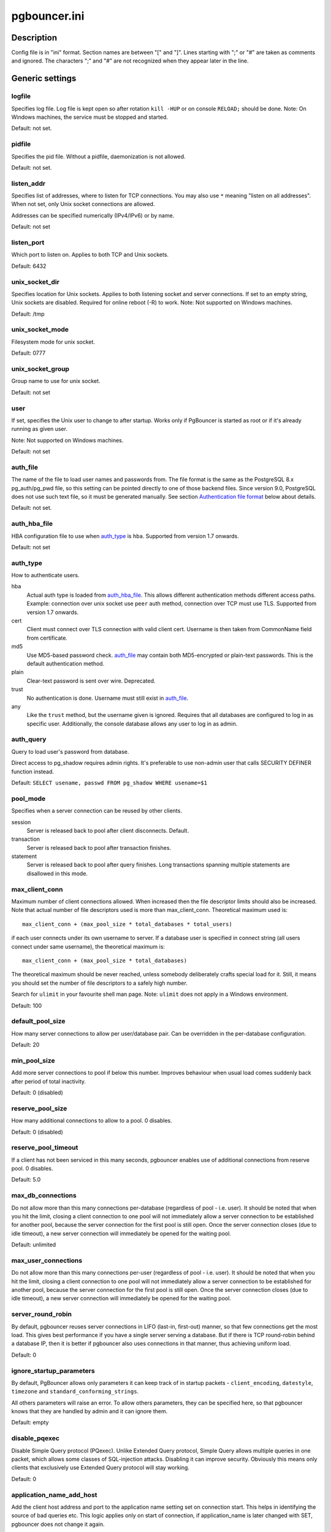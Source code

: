 
pgbouncer.ini
#############

Description
===========

Config file is in "ini" format. Section names are between "[" and "]".  Lines
starting with ";" or "#" are taken as comments and ignored. The characters ";"
and "#" are not recognized when they appear later in the line.


Generic settings
================

logfile
-------

Specifies log file. Log file is kept open so after rotation ``kill -HUP``
or on console ``RELOAD;`` should be done.
Note: On Windows machines, the service must be stopped and started.

Default: not set.

pidfile
-------

Specifies the pid file. Without a pidfile, daemonization is not allowed.

Default: not set.

listen_addr
-----------

Specifies list of addresses, where to listen for TCP connections.
You may also use ``*`` meaning "listen on all addresses". When not set,
only Unix socket connections are allowed.

Addresses can be specified numerically (IPv4/IPv6) or by name.

Default: not set

listen_port
-----------

Which port to listen on. Applies to both TCP and Unix sockets.

Default: 6432

unix_socket_dir
---------------

Specifies location for Unix sockets. Applies to both listening socket and
server connections. If set to an empty string, Unix sockets are disabled.
Required for online reboot (-R) to work.
Note: Not supported on Windows machines.

Default: /tmp

unix_socket_mode
----------------

Filesystem mode for unix socket.

Default: 0777

unix_socket_group
-----------------

Group name to use for unix socket.

Default: not set

user
----

If set, specifies the Unix user to change to after startup. Works only if
PgBouncer is started as root or if it's already running as given user.

Note: Not supported on Windows machines.

Default: not set

auth_file
---------

The name of the file to load user names and passwords from. The file format
is the same as the PostgreSQL 8.x pg_auth/pg_pwd file, so this setting can be
pointed directly to one of those backend files.  Since version 9.0, PostgreSQL
does not use such text file, so it must be generated manually.  See
section `Authentication file format`_ below about details.

Default: not set.


auth_hba_file
-------------

HBA configuration file to use when `auth_type`_ is ``hba``.
Supported from version 1.7 onwards.

Default: not set

auth_type
---------

How to authenticate users.

hba
    Actual auth type is loaded from `auth_hba_file`_.  This allows different
    authentication methods different access paths.  Example: connection
    over unix socket use ``peer`` auth method, connection over TCP
    must use TLS. Supported from version 1.7 onwards.

cert
    Client must connect over TLS connection with valid client cert.
    Username is then taken from CommonName field from certificate.

md5
    Use MD5-based password check. `auth_file`_ may contain both MD5-encrypted
    or plain-text passwords.  This is the default authentication method.

plain
    Clear-text password is sent over wire.  Deprecated.

trust
    No authentication is done. Username must still exist in `auth_file`_.

any
    Like the ``trust`` method, but the username given is ignored. Requires that all
    databases are configured to log in as specific user.  Additionally, the console
    database allows any user to log in as admin.

auth_query
----------

Query to load user's password from database.

Direct access to pg_shadow requires admin rights.  It's preferable to
use non-admin user that calls SECURITY DEFINER function instead.

Default: ``SELECT usename, passwd FROM pg_shadow WHERE usename=$1``

pool_mode
---------

Specifies when a server connection can be reused by other clients.

session
    Server is released back to pool after client disconnects.  Default.

transaction
    Server is released back to pool after transaction finishes.

statement
    Server is released back to pool after query finishes. Long transactions
    spanning multiple statements are disallowed in this mode.

max_client_conn
---------------

Maximum number of client connections allowed.  When increased then the file
descriptor limits should also be increased.  Note that actual number of file
descriptors used is more than max_client_conn.  Theoretical maximum used is::

  max_client_conn + (max_pool_size * total_databases * total_users)

if each user connects under its own username to server.  If a database user
is specified in connect string (all users connect under same username),
the theoretical maximum is::

  max_client_conn + (max_pool_size * total_databases)

The theoretical maximum should be never reached, unless somebody deliberately
crafts special load for it.  Still, it means you should set the number of
file descriptors to a safely high number.

Search for ``ulimit`` in your favourite shell man page.
Note: ``ulimit`` does not apply in a Windows environment.

Default: 100

default_pool_size
-----------------

How many server connections to allow per user/database pair. Can be overridden in
the per-database configuration.

Default: 20

min_pool_size
-------------

Add more server connections to pool if below this number.
Improves behaviour when usual load comes suddenly back after period
of total inactivity.

Default: 0 (disabled)

reserve_pool_size
-----------------

How many additional connections to allow to a pool. 0 disables.

Default: 0 (disabled)

reserve_pool_timeout
--------------------

If a client has not been serviced in this many seconds, pgbouncer enables
use of additional connections from reserve pool.  0 disables.

Default: 5.0

max_db_connections
------------------

Do not allow more than this many connections per-database (regardless of pool - i.e.
user). It should be noted that when you hit the limit, closing a client connection
to one pool will not immediately allow a server connection to be established for
another pool, because the server connection for the first pool is still open.
Once the server connection closes (due to idle timeout), a new server connection
will immediately be opened for the waiting pool.

Default: unlimited

max_user_connections
--------------------

Do not allow more than this many connections per-user (regardless of pool - i.e.
user). It should be noted that when you hit the limit, closing a client connection
to one pool will not immediately allow a server connection to be established for
another pool, because the server connection for the first pool is still open.
Once the server connection closes (due to idle timeout), a new server connection
will immediately be opened for the waiting pool.

server_round_robin
------------------

By default, pgbouncer reuses server connections in LIFO (last-in, first-out) manner,
so that few connections get the most load.  This gives best performance if you have
a single server serving a database.  But if there is TCP round-robin behind a database
IP, then it is better if pgbouncer also uses connections in that manner, thus
achieving uniform load.

Default: 0

ignore_startup_parameters
-------------------------

By default, PgBouncer allows only parameters it can keep track of in startup
packets - ``client_encoding``, ``datestyle``, ``timezone`` and ``standard_conforming_strings``.

All others parameters will raise an error.  To allow others parameters, they can be
specified here, so that pgbouncer knows that they are handled by admin and it can ignore them.

Default: empty

disable_pqexec
--------------

Disable Simple Query protocol (PQexec).  Unlike Extended Query protocol, Simple Query
allows multiple queries in one packet, which allows some classes of SQL-injection
attacks.  Disabling it can improve security.  Obviously this means only clients that
exclusively use Extended Query protocol will stay working.

Default: 0

application_name_add_host
-------------------------

Add the client host address and port to the application name setting set on connection start.
This helps in identifying the source of bad queries etc.  This logic applies
only on start of connection, if application_name is later changed with SET,
pgbouncer does not change it again.

Default: 0

conffile
--------

Show location of current config file.  Changing it will make PgBouncer use another
config file for next ``RELOAD`` / ``SIGHUP``.

Default: file from command line.

service_name
------------

Used on win32 service registration.

Default: pgbouncer

job_name
--------

Alias for `service_name`_.


Log settings
============

syslog
------

Toggles syslog on/off
As for windows environment, eventlog is used instead.

Default: 0

syslog_ident
------------

Under what name to send logs to syslog.

Default: pgbouncer (program name)

syslog_facility
---------------

Under what facility to send logs to syslog.
Possibilities: ``auth``, ``authpriv``, ``daemon``, ``user``, ``local0-7``.

Default: daemon

log_connections
---------------

Log successful logins.

Default: 1

log_disconnections
------------------

Log disconnections with reasons.

Default: 1

log_pooler_errors
-----------------

Log error messages pooler sends to clients.

Default: 1

stats_period
------------

Period for writing aggregated stats into log.

Default: 60

verbose
-------

Increase verbosity.  Mirrors "-v" switch on command line.
Using "-v -v" on command line is same as `verbose=2` in config.

Default: 0


Console access control
======================

admin_users
-----------

Comma-separated list of database users that are allowed to connect and
run all commands on console.  Ignored when `auth_type`_ is ``any``,
in which case any username is allowed in as admin.

Default: empty

stats_users
-----------

Comma-separated list of database users that are allowed to connect and
run read-only queries on console. Thats means all SHOW commands except
SHOW FDS.

Default: empty.


Connection sanity checks, timeouts
==================================

server_reset_query
------------------

Query sent to server on connection release, before making it
available to other clients.  At that moment no transaction is in
progress so it should not include ``ABORT`` or ``ROLLBACK``.

The query is supposed to clean any changes made to database session
so that next client gets connection in well-defined state.  Default is
``DISCARD ALL`` which cleans everything, but that leaves next client
no pre-cached state.  It can be made lighter, eg ``DEALLOCATE ALL``
to just drop prepared statements, if application does not break when
some state is kept around.

When transaction pooling is used, the `server_reset_query`_ is not used,
as clients must not use any session-based features as each transaction
ends up in different connection and thus gets different session state.

Default: DISCARD ALL

server_reset_query_always
-------------------------

Whether `server_reset_query`_ should be run in all pooling modes.  When this
setting is off (default), the `server_reset_query`_ will be run only in pools
that are in sessions-pooling mode.  Connections in transaction-pooling mode
should not have any need for reset query.

It is workaround for broken setups that run apps that use session features
over transaction-pooled pgbouncer.  Is changes non-deterministic breakage
to deterministic breakage - client always lose their state after each
transaction.

Default: 0

server_check_delay
------------------

How long to keep released connections available for immediate re-use, without running
sanity-check queries on it. If 0 then the query is ran always.

Default: 30.0

server_check_query
------------------

Simple do-nothing query to check if the server connection is alive.

If an empty string, then sanity checking is disabled.

Default: SELECT 1;

server_lifetime
---------------

The pooler will try to close server connections that have been connected longer
than this. Setting it to 0 means the connection is to be used only once,
then closed. [seconds]

Default: 3600.0

server_idle_timeout
-------------------

If a server connection has been idle more than this many seconds it will be dropped.
If 0 then timeout is disabled.  [seconds]

Default: 600.0

server_connect_timeout
----------------------

If connection and login won't finish in this amount of time, the connection
will be closed. [seconds]

Default: 15.0

server_login_retry
------------------

If login failed, because of failure from connect() or authentication that
pooler waits this much before retrying to connect. [seconds]

Default: 15.0

client_login_timeout
--------------------

If a client connects but does not manage to login in this amount of time, it
will be disconnected. Mainly needed to avoid dead connections stalling
SUSPEND and thus online restart. [seconds]

Default: 60.0

autodb_idle_timeout
-------------------

If the automatically created (via "*") database pools have
been unused this many seconds, they are freed.  The negative
aspect of that is that their statistics are also forgotten.  [seconds]

Default: 3600.0

dns_max_ttl
-----------

How long the DNS lookups can be cached.  If a DNS lookup returns
several answers, pgbouncer will robin-between them in the meantime.
Actual DNS TTL is ignored.  [seconds]

Default: 15.0

dns_nxdomain_ttl
----------------

How long error and NXDOMAIN DNS lookups can be cached. [seconds]

Default: 15.0


dns_zone_check_period
---------------------

Period to check if zone serial has changed.

PgBouncer can collect dns zones from hostnames (everything after first dot)
and then periodically check if zone serial changes.
If it notices changes, all hostnames under that zone
are looked up again.  If any host ip changes, it's connections
are invalidated.

Works only with UDNS backend (``--with-udns`` to configure).

Default: 0.0 (disabled)


TLS settings
============

client_tls_sslmode
------------------

TLS mode to use for connections from clients.  TLS connections
are disabled by default.  When enabled, `client_tls_key_file`_
and `client_tls_cert_file`_ must be also configured to set up
key and cert PgBouncer uses to accept client connections.

disable
    Plain TCP.  If client requests TLS, it's ignored.  Default.

allow
    If client requests TLS, it is used.  If not, plain TCP is used.
    If client uses client-certificate, it is not validated.

prefer
    Same as ``allow``.

require
    Client must use TLS.  If not, client connection is rejected.
    If client uses client-certificate, it is not validated.

verify-ca
    Client must use TLS with valid client certificate.

verify-full
    Same as ``verify-ca``.

client_tls_key_file
-------------------

Private key for PgBouncer to accept client connections.

Default: not set.

client_tls_cert_file
--------------------

Certificate for private key.  Clients can validate it.

Default: not set.

client_tls_ca_file
------------------

Root certificate file to validate client certificates.

Default: unset.

client_tls_protocols
--------------------

Which TLS protocol versions are allowed.  Allowed values: ``tlsv1.0``, ``tlsv1.1``, ``tlsv1.2``.
Shortcuts: ``all`` (tlsv1.0,tlsv1.1,tlsv1.2), ``secure`` (tlsv1.2), ``legacy`` (all).

Default: ``all``

client_tls_ciphers
------------------

Default: ``fast``

client_tls_ecdhcurve
--------------------

Elliptic Curve name to use for ECDH key exchanges.

Allowed values: ``none`` (DH is disabled), ``auto`` (256-bit ECDH), curve name.

Default: ``auto``

client_tls_dheparams
--------------------

DHE key exchange type.

Allowed values: ``none`` (DH is disabled), ``auto`` (2048-bit DH), ``legacy`` (1024-bit DH).

Default: ``auto``

server_tls_sslmode
------------------

TLS mode to use for connections to PostgreSQL servers.
TLS connections are disabled by default.

disable
    Plain TCP.  TCP is not event requested from server.  Default.

allow
    FIXME: if server rejects plain, try TLS?

prefer
    TLS connection is always requested first from PostgreSQL,
    when refused connection will be establised over plain TCP.
    Server certificate is not validated.

require
    Connection must go over TLS.  If server rejects it,
    plain TCP is not attempted.  Server certificate is not validated.

verify-ca
    Connection must go over TLS and server certificate must be valid
    according to `server_tls_ca_file`_.  Server hostname is not checked
    against certificate.

verify-full
    Connection must go over TLS and server certificate must be valid
    according to `server_tls_ca_file`_.  Server hostname must match
    certificate info.

server_tls_ca_file
------------------

Root certificate file to validate PostgreSQL server certificates.

Default: unset.

server_tls_key_file
-------------------

Private key for PgBouncer to authenticate against PostgreSQL server.

Default: not set.

server_tls_cert_file
--------------------

Certificate for private key.  PostgreSQL server can validate it.

Default: not set.

server_tls_protocols
--------------------

Which TLS protocol versions are allowed.  Allowed values: ``tlsv1.0``, ``tlsv1.1``, ``tlsv1.2``.
Shortcuts: ``all`` (tlsv1.0,tlsv1.1,tlsv1.2), ``secure`` (tlsv1.2), ``legacy`` (all).

Default: ``all``

server_tls_ciphers
------------------

Default: ``fast``


Dangerous timeouts
==================

Setting following timeouts cause unexpected errors.

query_timeout
-------------

Queries running longer than that are canceled. This should be used only with
slightly smaller server-side statement_timeout, to apply only for network
problems. [seconds]

Default: 0.0 (disabled)

query_wait_timeout
------------------

Maximum time queries are allowed to spend waiting for execution. If the query
is not assigned to a server during that time, the client is disconnected. This
is used to prevent unresponsive servers from grabbing up connections. [seconds]

It also helps when server is down or database rejects connections for any reason.
If this is disabled, clients will be queued infinitely.

Default: 120

client_idle_timeout
-------------------

Client connections idling longer than this many seconds are closed. This should
be larger than the client-side connection lifetime settings, and only used
for network problems. [seconds]

Default: 0.0 (disabled)

idle_transaction_timeout
------------------------

If client has been in "idle in transaction" state longer,
it will be disconnected.  [seconds]

Default: 0.0 (disabled)


Low-level network settings
==========================

pkt_buf
-------

Internal buffer size for packets. Affects size of TCP packets sent and general
memory usage. Actual libpq packets can be larger than this so, no need to set it
large.

Default: 4096

max_packet_size
---------------

Maximum size for Postgres packets that PgBouncer allows through.  One packet
is either one query or one resultset row.  Full resultset can be larger.

Default: 2147483647

listen_backlog
--------------

Backlog argument for listen(2).  Determines how many new unanswered connection
attempts are kept in queue.  When queue is full, further new connections are dropped.

Default: 128

sbuf_loopcnt
------------

How many times to process data on one connection, before proceeding.
Without this limit, one connection with a big resultset can stall
PgBouncer for a long time.  One loop processes one `pkt_buf`_ amount of data.
0 means no limit.

Default: 5

suspend_timeout
---------------

How many seconds to wait for buffer flush during SUSPEND or reboot (-R).
Connection is dropped if flush does not succeed.

Default: 10

tcp_defer_accept
----------------

For details on this and other tcp options, please see ``man 7 tcp``.

Default: 45 on Linux, otherwise 0

tcp_socket_buffer
-----------------

Default: not set

tcp_keepalive
--------------

Turns on basic keepalive with OS defaults.

On Linux, the system defaults are **tcp_keepidle=7200**, **tcp_keepintvl=75**,
**tcp_keepcnt=9**.  They are probably similar on other OS-es.

Default: 1

tcp_keepcnt
-----------

Default: not set

tcp_keepidle
------------

Default: not set

tcp_keepintvl
-------------

Default: not set


Section [databases]
===================

This contains key=value pairs where key will be taken as a database name and
value as a libpq connect-string style list of key=value pairs. As actual libpq is not
used, so not all features from libpq can be used (service=, .pgpass).

Database name can contain characters ``_0-9A-Za-z`` without quoting.
Names that contain other chars need to be quoted with standard SQL
ident quoting: double quotes where "" is taken as single quote.

"*" acts as fallback database: if the exact name does not exist,
its value is taken as connect string for requested database.
Such automatically created database entries are cleaned up
if they stay idle longer then the time specified in `autodb_idle_timeout`_
parameter.

dbname
------

Destination database name.

Default: same as client-side database name.

host
----

Hostname or IP address to connect to.  Hostnames are resolved
on connect time, the result is cached per ``dns_max_ttl`` parameter.
If DNS returns several results, they are used in round-robin
manner.

Default: not set, meaning to use a Unix socket.

port
----

Default: 5432

user, password
--------------

If ``user=`` is set, all connections to the destination database will be
done with the specified user, meaning that there will be only one pool
for this database.

Otherwise PgBouncer tries to log into the destination database with client
username, meaning that there will be one pool per user.

auth_user
---------

If ``auth_user`` is set, any user not specified in auth_file will be
queried from pg_shadow in the database using ``auth_user``. Auth_user's
password will be taken from ``auth_file``.

Direct access to pg_shadow requires admin rights.  It's preferable to
use non-admin user that calls SECURITY DEFINER function instead.

pool_size
---------

Set maximum size of pools for this database.  If not set,
the default_pool_size is used.

connect_query
-------------

Query to be executed after a connection is established, but before
allowing the connection to be used by any clients. If the query raises errors,
they are logged but ignored otherwise.

pool_mode
---------

Set the pool mode specific to this database. If not set,
the default pool_mode is used.

max_db_connections
------------------

Configure a database-wide maximum (i.e. all pools within the database will
not have more than this many server connections).

client_encoding
---------------

Ask specific ``client_encoding`` from server.

datestyle
---------

Ask specific ``datestyle`` from server.

timezone
--------

Ask specific **timezone** from server.


Section [users]
===============

This contains key=value pairs where key will be taken as a user name and
value as a libpq connect-string style list of key=value pairs. As actual libpq is not
used, so not all features from libpq can be used.


pool_mode
---------

Set the pool mode to be used for all connections from this user. If not set, the
database or default pool_mode is used.


Include directive
=================

The PgBouncer config file can contain include directives, which specify
another config file to read and process. This allows for splitting the
configuration file into physically separate parts. The include directives look
like this::

  %include filename

If the file name is not absolute path it is taken as relative to current
working directory.

Authentication file format
==========================

PgBouncer needs its own user database. The users are loaded from a text
file in following format::

  "username1" "password" ...
  "username2" "md5abcdef012342345" ...

There should be at least 2 fields, surrounded by double quotes. The first
field is the username and the second is either a plain-text or a MD5-hidden
password.  PgBouncer ignores the rest of the line.

This file format is equivalent to text files used by PostgreSQL 8.x
for authentication info, thus allowing PgBouncer to work directly
on PostgreSQL authentication files in data directory.

Since PostgreSQL 9.0, the text files are not used anymore.  Thus the
auth file needs to be generated.   See `./etc/mkauth.py` for sample script
to generate auth file from `pg_shadow` table.

PostgreSQL MD5-hidden password format::

  "md5" + md5(password + username)

So user `admin` with password `1234` will have MD5-hidden password
`md545f2603610af569b6155c45067268c6b`.

HBA file format
===============

It follows the format of PostgreSQL pg_hba.conf file -
http://www.postgresql.org/docs/9.4/static/auth-pg-hba-conf.html

There are following differences:

* Supported record types: `local`, `host`, `hostssl`, `hostnossl`.
* Database field: Supports `all`, `sameuser`, `@file`, multiple names.  Not supported: `replication`, `samerole`, `samegroup`.
* Username field: Supports `all`, `@file`, multiple names.  Not supported: `+groupname`.
* Address field: Supported IPv4, IPv6.  Not supported: DNS names, domain prefixes.
* Auth-method field:  Supported methods: `trust`, `reject`, `md5`, `password`, `peer`, `cert`.
  Not supported: `gss`, `sspi`, `ident`, `ldap`, `radius`, `pam`.
  Also username map (`map=`) parameter is not supported.

Example
=======

Minimal config::

  [databases]
  template1 = host=127.0.0.1 dbname=template1 auth_user=someuser

  [pgbouncer]
  pool_mode = session
  listen_port = 6543
  listen_addr = 127.0.0.1
  auth_type = md5
  auth_file = users.txt
  logfile = pgbouncer.log
  pidfile = pgbouncer.pid
  admin_users = someuser
  stats_users = stat_collector

Database defaults::

  [databases]

  ; foodb over unix socket
  foodb =

  ; redirect bardb to bazdb on localhost
  bardb = host=127.0.0.1 dbname=bazdb

  ; access to destination database will go with single user
  forcedb = host=127.0.0.1 port=300 user=baz password=foo client_encoding=UNICODE datestyle=ISO

Example of secure function for auth_query::

  CREATE OR REPLACE FUNCTION pgbouncer.user_lookup(in i_username text, out uname text, out phash text)
  RETURNS record AS $$
  BEGIN
      SELECT usename, passwd FROM pg_catalog.pg_shadow
      WHERE usename = i_username INTO uname, phash;
      RETURN;
  END;
  $$ LANGUAGE plpgsql SECURITY DEFINER;
  REVOKE ALL ON FUNCTION pgbouncer.user_lookup(text) FROM public, pgbouncer;
  GRANT EXECUTE ON FUNCTION pgbouncer.user_lookup(text) TO pgbouncer;


See also
========


https://pgbouncer.github.io/

https://wiki.postgresql.org/wiki/PgBouncer

pgbouncer(1) - manpage for general usage, console commands.
